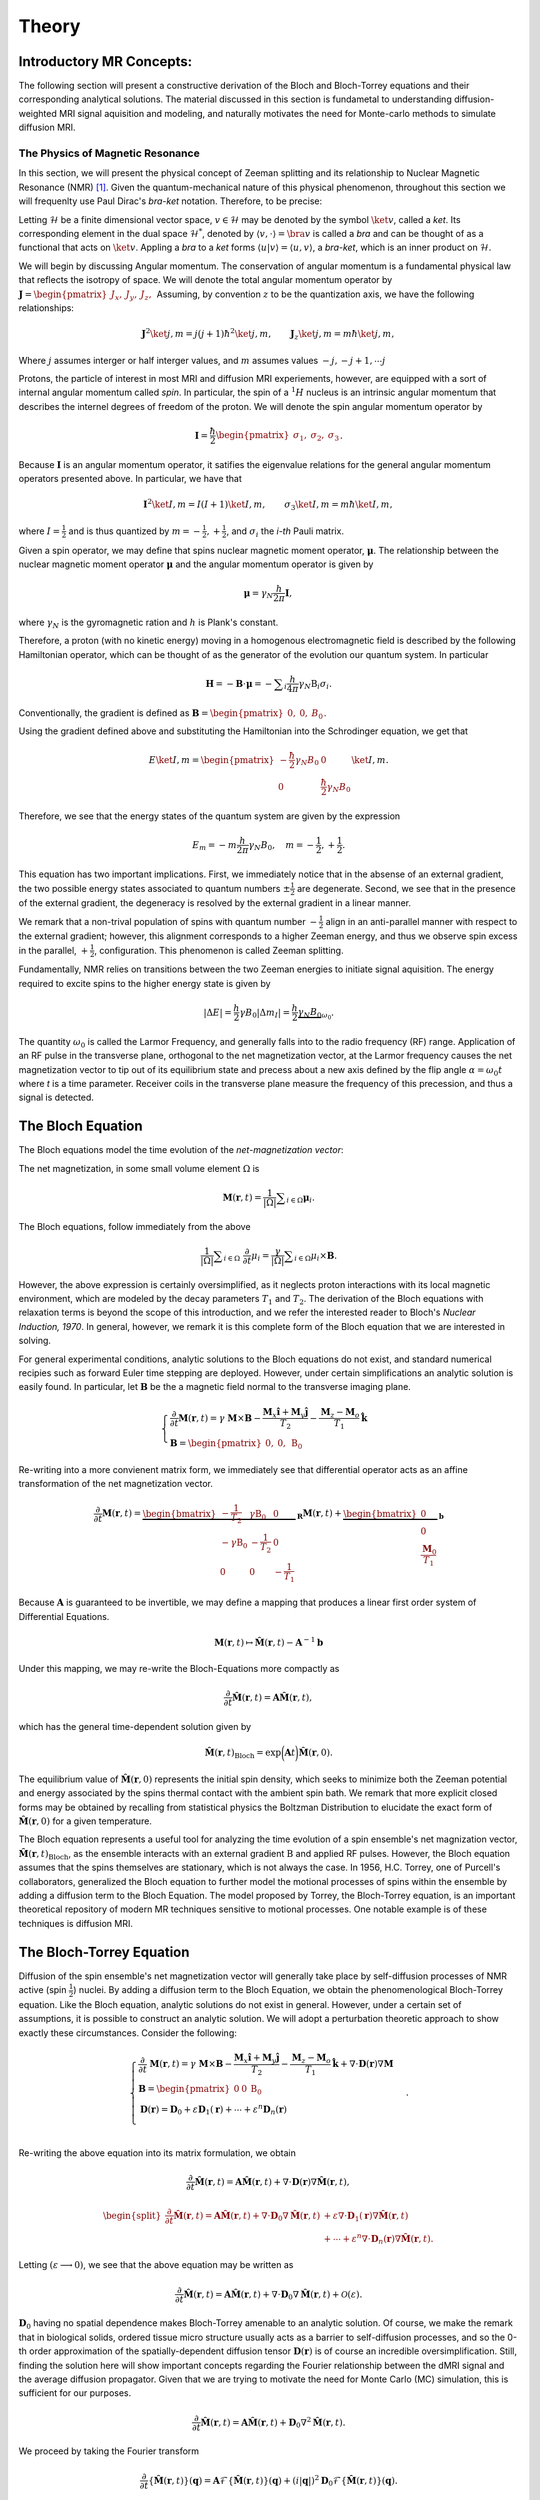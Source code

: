 Theory
==============================

Introductory MR Concepts:
---------------------------------------------------------------
The following section will present a
constructive derivation of the Bloch and Bloch-Torrey equations and their
corresponding analytical solutions. The material discussed in this section is
fundametal to understanding diffusion-weighted MRI signal aquisition and
modeling, and naturally motivates the need for Monte-carlo methods to simulate
diffusion MRI.

+++++++++++++++++++++++++++++++++
The Physics of Magnetic Resonance
+++++++++++++++++++++++++++++++++
In this section, we will present the physical concept of Zeeman splitting and
its relationship to Nuclear Magnetic Resonance (NMR) [#Callaghan]_. Given the
quantum-mechanical nature of this physical phenomenon, throughout this section
we will frequenlty use Paul Dirac's *bra-ket* notation. Therefore, to be
precise:

Letting :math:`\mathcal{H}` be a finite dimensional vector space, :math:`v \in \mathcal{H}`
may be denoted by the symbol :math:`\ket{v}`, called a *ket*. Its corresponding element in the 
dual space :math:`\mathcal{H}^{*}`, denoted by :math:`\langle v, \cdot \rangle = \bra{v}` is called a *bra*
and can be thought of as a functional that acts on :math:`\ket{v}`. Appling a *bra* to a *ket*
forms :math:`\langle u | v \rangle = \langle u, v \rangle`, a *bra-ket*, which is an inner product on :math:`\mathcal{H}`.

We will begin by discussing Angular momentum. The conservation of angular
momentum is a fundamental physical law that reflects the isotropy of space. We
will denote the total angular momentum operator by :math:`\mathbf{J} = \begin{pmatrix}J_{x}, & J_{y}, & J_{z}, \end{pmatrix}`
Assuming, by convention :math:`z` to be the quantization axis, we have the following relationships:

.. math::
    \mathbf{J}^{2} \ket{j,m} = j(j+1)\hbar^{2} \ket{j,m},
    \qquad
    \mathbf{J}_{z} \ket{j,m} = m \hbar \ket{j,m},

Where :math:`j` assumes interger or half interger values, and :math:`m` assumes values :math:`-j, -j+1, \cdots j`

Protons, the particle of interest in most MRI and diffusion MRI experiements,
however, are equipped with a sort of internal angular momentum called
*spin*. In particular, the spin of a :math:`{}^{1}H` nucleus is an intrinsic
angular momentum that describes the internel degrees of freedom of the proton.
We will denote the spin angular momentum operator by

.. math::
     \mathbf{I} = \frac{\hbar}{2}\begin{pmatrix} \sigma_{1}, & \sigma_{2}, & \sigma_{3} \end{pmatrix}.

Because :math:`\mathbf{I}` is an angular momentum operator, it satifies the eigenvalue
relations for the general angular momentum operators presented above. In particular, we have that

.. math::
      \mathbf{I}^{2} \ket {I, m} = I (I + 1) \ket{I, m}, \qquad
      \sigma_{3} \ket{I,m } = m \hbar \ket{I,m},

where :math:`I = \frac{1}{2}` and is thus quantized by :math:`m = -\frac{1}{2}, +\frac{1}{2}`, 
and :math:`\sigma_{i}` the *i-th* Pauli matrix.

Given a spin operator, we may define that spins nuclear magnetic moment
operator, :math:`\boldsymbol{\mu}`. The relationship between the nuclear magnetic
moment operator :math:`\boldsymbol{\mu}` and the angular momentum operator is given
by

.. math:: 
      \boldsymbol{\mu} = \gamma_{N} \frac{h}{2\pi} \mathbf{I},

where :math:`\gamma_{N}` is the gyromagnetic ration and :math:`h` is Plank's constant.

Therefore, a proton (with no kinetic energy) moving in a homogenous
electromagnetic field is described by the following Hamiltonian operator, which can be
thought of as the generator of the evolution our quantum system. In particular

.. math:: 
    \mathbf{H} = - \mathbf{B} \cdot \boldsymbol{\mu} = - \displaystyle \sum_{i} \frac{h}{4\pi} \gamma_{N} \textbf{B}_{i}\sigma_{i}.

Conventionally, the gradient is defined as :math:`\mathbf{B} = \begin{pmatrix} 0, & 0, & B_{0} \end{pmatrix}`.

Using the gradient defined above and substituting the Hamiltonian 
into the Schrodinger equation, we get that

.. math::
     E \ket{I, m} = \begin{pmatrix}
        -\frac{\hbar}{2} \gamma_{N}B_{0} & 0 \\
        0 & \frac{\hbar}{2} \gamma_{N}B_{0}
    \end{pmatrix} \ket{I, m}.

Therefore, we see that the energy states of the quantum system are given by the expression

.. math::
     E_{m} = - m \frac{h}{2\pi} \gamma_{N} B_{0}, \quad m = -\frac{1}{2}, + \frac{1}{2}.

This equation has two important implications. First, we
immediately notice that in the absense of an external gradient, the two possible
energy states associated to quantum numbers :math:`\pm \frac{1}{2}` are degenerate.
Second, we see that in the presence of the external gradient, the degeneracy is
resolved by the external gradient in a linear manner.

We remark that a non-trival population of spins with quantum number :math:`-\frac{1}{2}` 
align in an anti-parallel manner with respect to the external
gradient; however, this alignment corresponds to a higher Zeeman energy, and
thus we observe spin excess in the parallel, :math:`+ \frac{1}{2}`, configuration.
This phenomenon is called Zeeman splitting. 

Fundamentally, NMR relies on transitions between the two Zeeman energies to
initiate signal aquisition. The energy required to excite spins to the higher
energy state is given by

.. math::
     |\Delta E | = \frac{h}{2} \gamma B_{0} |\Delta m_{I} | = \frac{h}{2} \underbrace{ \gamma_{N}B_{0}}_{\omega_{0}}.

The quantity :math:`\omega_{0}` is called the Larmor Frequency, and generally falls
into to the radio frequency (RF) range. Application of an RF pulse in the
transverse plane, orthogonal to the net magnetization vector, at the Larmor
frequency causes the net magnetization vector to tip out of its equilibrium
state and precess about a new axis defined by the flip angle 
:math:`\alpha =\omega_{0}t` where *t* is a time parameter. Receiver coils in the transverse
plane measure the frequency of this precession, and thus a signal is detected. 

The Bloch Equation
-------------------
The Bloch equations model the time evolution of the *net-magnetization vector*:

The net magnetization, in some small volume element :math:`\Omega` is

.. math::
    \boldsymbol{M}(\boldsymbol{r}, t) = \frac{1}{|\Omega|} \displaystyle \sum_{i \in \Omega}\boldsymbol{\mu}_{i}.

The Bloch equations, follow immediately from the above

.. math::
    \frac{1}{|\Omega|}\displaystyle \sum_{i \in \Omega} \; \frac{\partial}{\partial t} \mu_{i} = \frac{\gamma}{|\Omega|} \displaystyle \sum_{i \in \Omega} \mu_{i} \times \mathbf{B}.

However, the above expression is certainly oversimplified, as it
neglects proton interactions with its local magnetic environment, which are
modeled by the decay parameters :math:`T_{1}` and :math:`T_{2}`. The derivation of the Bloch
equations with relaxation terms is beyond the scope of this introduction, and we refer
the interested reader to Bloch's *Nuclear Induction, 1970*. In general,
however, we remark it is this complete form of the Bloch equation that we are
interested in solving.

For general experimental conditions, analytic solutions to the Bloch equations
do not exist, and standard numerical recipies such as forward Euler time
stepping are deployed. However, under certain simplifications an analytic solution is easily
found. In particular, let :math:`\mathbf{B}` be the a magnetic field normal to the
transverse imaging plane. 

.. math::
    \begin{cases}
        \frac{\partial}{\partial t } \mathbf{M}(\mathbf{r}, t) = \gamma \; \mathbf{M} \times \mathbf{B} - \frac{\mathbf{M}_{x} \hat{\mathbf{i}} + \mathbf{M}_{y}\hat{\mathbf{j}}} {T_{2}} - \frac{\mathbf{M}_{z}-\mathbf{M}_{o}}{T_{1}} \hat{\mathbf{k}} \\
       \mathbf{B} = \begin{pmatrix}
          0, & 0, & \mathrm{B}_{0}
       \end{pmatrix}
    \end{cases}

Re-writing into a more convienent matrix form, we immediately
see that differential operator acts as an affine transformation of the net
magnetization vector. 

.. math::
    \frac{\partial}{\partial t } \mathbf{M}(\mathbf{r}, t) = \underbrace{\begin{bmatrix}
        -\frac{1}{T_{2}} & \gamma \mathrm{B}_{0} & 0 \\
        -\gamma \mathrm{B}_{0} & -\frac{1}{T_{2}} & 0 \\
        0 & 0 & -\frac{1}{T_{1}}
    \end{bmatrix}}_{\mathbf{R}} \mathbf{M}(\mathbf{r}, t) + \underbrace{\begin{bmatrix}
        0 \\
        0 \\
        \frac{\mathbf{M}_{0}}{T_{1}}
    \end{bmatrix}}_{\mathbf{b}}

Because :math:`\mathbf{A}` is guaranteed to be invertible, we may define a mapping
that produces a linear first order system of Differential Equations.

.. math::
    \mathbf{M}(\mathbf{r}, t) \mapsto \hat{\mathbf{M}}(\mathbf{r}, t) - \mathbf{A}^{-1}\mathbf{b}

Under this mapping, we may re-write the Bloch-Equations more compactly as

.. math::
    \frac{\partial}{\partial t } \hat{\mathbf{M}} (\mathbf{r}, t) = \mathbf{A} \hat{\mathbf{M}}(\mathbf{r}, t),

which has the general time-dependent solution given by

.. math:: 
    \hat{\mathbf{M}}(\mathbf{r}, t)_{\text{Bloch}} = \exp \bigg( \mathbf{A}t \bigg) \hat{\mathbf{M}}(\mathbf{r}, 0). 

The equilibrium value of :math:`\hat{\mathbf{M}}(\mathbf{r}, 0)` represents the initial spin
density, which seeks to minimize both the Zeeman potential and energy
associated by the spins thermal contact with the ambient spin bath. We remark that more 
explicit closed forms may be obtained by recalling from statistical physics the Boltzman Distribution
to elucidate the exact form of :math:`\hat{\mathbf{M}}(\mathbf{r}, 0)` for a given temperature. 

The Bloch equation represents a useful tool for analyzing the time evolution of
a spin ensemble's net magnization vector, :math:`\hat{\mathbf{M}}(\mathbf{r},t)_{\text{Bloch}}`, 
as the ensemble interacts with an external gradient
:math:`\textbf{B}` and applied RF pulses. However, the Bloch equation assumes that the
spins themselves are stationary, which is not always the case. In 1956, H.C.
Torrey, one of Purcell's collaborators, generalized the Bloch equation to
further model the motional processes of spins within the ensemble by adding a
diffusion term to the Bloch Equation. The model proposed by Torrey, the
Bloch-Torrey equation, is an important theoretical repository of modern MR
techniques sensitive to motional processes. One notable example is of these
techniques is diffusion MRI.

The Bloch-Torrey Equation
------------------------------
Diffusion of the spin ensemble's net magnetization vector will generally take
place by self-diffusion processes of NMR active (spin :math:`\frac{1}{2}`) nuclei. By
adding a diffusion term to the Bloch Equation, we obtain the phenomenological
Bloch-Torrey equation. Like the Bloch equation, analytic solutions do not exist
in general. However, under a certain set of assumptions, it is possible to
construct an analytic solution. We will adopt a perturbation theoretic approach
to show exactly these circumstances. Consider the following: 

.. math::
    \begin{cases}
        \displaystyle \frac{\partial}{\partial t } \; {\mathbf{M}}(\mathbf{r}, t) = \gamma \; {\mathbf{M}} \times \mathbf{B} - \frac{{\mathbf{M}}_{x} \hat{\mathbf{i}} + {\mathbf{M}}_{y}\hat{\mathbf{j}}} {T_{2}} - \frac{{\mathbf{M}}_{z}-{\mathbf{M}}_{o}}{T_{1}} \hat{\mathbf{k}} + \nabla \cdot \mathbf{D}(\mathbf{r})
    \nabla {\mathbf{M}}
     \\
    \mathbf{B} = \begin{pmatrix}
       0 & 0 & \mathrm{B}_{0}
    \end{pmatrix}
    \\
    \mathbf{D}(\mathbf{r}) = \mathbf{D}_{0} + \varepsilon \mathbf{D}_{1}(\mathbf{r}) + \cdots + \varepsilon^{n}\mathbf{D}_{n}(\mathbf{r}) \\
    \end{cases}.

Re-writing the above equation into its matrix formulation, we
obtain

.. math::
    \frac{\partial}{\partial t } \hat{\mathbf{M}}(\mathbf{r}, t) = \mathbf{A}\hat{\mathbf{M}}(\mathbf{r}, t) + \nabla \cdot \mathbf{D}(\mathbf{r}) \nabla \hat{\mathbf{M}}(\mathbf{r}, t),
.. math::
    \begin{split}
      \frac{\partial}{\partial t } \hat{\mathbf{M}}(\mathbf{r}, t) = \mathbf{A}\hat{\mathbf{M}}(\mathbf{r}, t) + \nabla \cdot \mathbf{D}_{0} \nabla \hat{\mathbf{M}}(\mathbf{r}, t) & + \varepsilon \nabla \cdot \mathbf{D}_{1}(\mathbf{r}) \nabla \hat{\mathbf{M}}(\mathbf{r}, t) 
      \\
      & + \cdots +\varepsilon^{n} \nabla \cdot \mathbf{D}_{n}(\mathbf{r}) \nabla \hat{\mathbf{M}}(\mathbf{r}, t).
    \end{split}

Letting :math:`(\varepsilon \longrightarrow 0)`, we see that the above equation
may be written as

.. math:: 
     \frac{\partial}{\partial t } \hat{\mathbf{M}}(\mathbf{r}, t) = \mathbf{A}\hat{\mathbf{M}}(\mathbf{r}, t) + \nabla \cdot \mathbf{D}_{0} \nabla \hat{\mathbf{M}}(\mathbf{r}, t) + \mathcal{O}(\varepsilon).
     
:math:`\mathbf{D}_{0}` having no spatial dependence makes Bloch-Torrey amenable to an
analytic solution. Of course, we make the remark that in biological solids,
ordered tissue micro structure usually acts as a barrier to self-diffusion
processes, and so the 0-th order approximation of the spatially-dependent
diffusion tensor :math:`\mathbf{D}(\mathbf{r})` is of course an incredible oversimplification. Still,
finding the solution here will show important concepts regarding the Fourier
relationship between the dMRI signal and the average diffusion propagator. Given
that we are trying to motivate the need for Monte Carlo (MC) simulation, this is
sufficient for our purposes. 

.. math:: 
     \frac{\partial}{\partial t } \hat{\mathbf{M}}(\mathbf{r}, t) = \mathbf{A}\hat{\mathbf{M}}(\mathbf{r}, t) + \mathbf{D}_{0} \nabla^{2} \hat{\mathbf{M}}(\mathbf{r}, t).

We proceed by taking the Fourier transform

.. math::
    \frac{\partial}{\partial t } \{ \hat{\mathbf{M}}(\mathbf{r}, t) \}(\mathbf{q}) = \mathbf{A}\mathcal{F} \{ \hat{\mathbf{M}}(\mathbf{r}, t) \}(\mathbf{q}) + (i |\mathbf{q} |)^{2} \mathbf{D}_{0} \mathcal{F} \{ \hat{\mathbf{M}}(\mathbf{r}, t) \}(\mathbf{q}).

Collecting the Matrix valued terms, we obtain a linear system of Partial
Differential Equations

.. math:: 
    \frac{\partial}{\partial t } \mathcal{F} \{ \hat{\mathbf{M}}(\mathbf{r}, t) \}(\mathbf{q}) = \bigg( \mathbf{A} + (i |\mathbf{q} |)^{2} \mathbf{D}_{0} \bigg) \mathcal{F} \{ \hat{\mathbf{M}}(\mathbf{r}, t) \}(\mathbf{q}).

The solution, as we have seen is the case for the Bloch Equation, is given by

.. math:: 
    \mathcal{F} \{ \hat{\mathbf{M}}(\mathbf{r}, t) \}(\mathbf{q}) = \exp \bigg(\mathbf{A}-|\mathbf{q}|^{2} \mathbf{D}_{0} t \bigg) \mathcal{F} \{ \hat{\mathbf{M}}(\mathbf{r}, 0) \} (\mathbf{q}).

Taking the inverse Fourier transform of this general solution, we obtain

.. math::
     \hat{\mathbf{M}}(\mathbf{r}, t) \}(\mathbf{r}, t) = \exp \bigg( \mathbf{A}t \bigg) \mathcal{F}^{-1} \bigg \{ \exp \bigg( -|\mathbf{q}|^{2} \mathbf{D}_{0}t \bigg) \mathcal{F} \bigg \{ \hat{\mathbf{M}}(\mathbf{r}, 0) \bigg \} (\mathbf{q})  \bigg \} (\mathbf{r}, t).

Therefore, through application of Fubini's theorem we can rearange the above into the following form

.. math:: 
     \begin{split}\hat{\mathbf{M}}(\mathbf{r}, t) = \left (\frac{1}{2\pi} \right)^{3} \exp \left ( \mathbf{A}t \right ) \int_{\mathbb{R}^{3}} \displaystyle & \mathrm{d}^{3}\mathbf{r} \; \hat{\mathbf{M}}(\mathbf{r}, 0) 
    \\
    & \cdot \underbrace{\left( \displaystyle \int_{\mathbb{R}^{3}} \mathrm{d}^{3}\mathbf{q} \;
      \exp \left( i\mathbf{q}^{\intercal}(\mathbf{r}^{\prime} - \mathbf{r} ) -|\mathbf{q}|^{2} \mathbf{D}_{0} t \right) \; \right).}_{\mathbf{K}(\mathbf{r}^{\prime} - \mathbf{r}, t)}
    \end{split}

Finding a closed form for :math:`\mathbf{K}(\mathbf{r}^{\prime} - \mathbf{r}, t)` amounts to
computing the integral

.. math:: 
    \mathbf{K}(\mathbf{r}^{\prime} - \mathbf{r}, t) = \bigg(\frac{1}{2\pi} \bigg)^{3} \displaystyle \int_{\mathbb{R}^{3}} \mathrm{d}^{3}\mathbf{q} \;
     \exp \bigg( i\mathbf{q}^{\intercal}(\mathbf{r}^{\prime} - \mathbf{r} ) -|\mathbf{q}|^{2} \mathbf{D}_{0}t \bigg) \; .

Completing the square and simplifying to a more familiar form, we get that

.. math:: 
    \begin{split}
    \mathbf{K}(\mathbf{r}^{\prime} - \mathbf{r}, t) &= \bigg(\frac{1}{2\pi} \bigg)^{3} \exp \bigg( {-\frac{|\mathbf{r}^{\prime} - \mathbf{r}|^{2}}{4\mathbf{D}_{0}t}} \bigg)
    \\
    & \displaystyle \int_{\mathbb{R}^{3}} \mathrm{d}^{3}\mathbf{q} \; \exp \bigg( - \bigg( \mathbf{q} \sqrt{\mathbf{D}_{0}t} - \frac{i}{2\sqrt{\mathbf{D}_{0}t}} (\mathbf{r}^{\prime} - \mathbf{r} ) \bigg)^{2} \; \bigg).
    \end{split}

However, making a simple change of variables :math:`\mathbf{q} \mapsto \frac{\mathbf{s}}{\sqrt{\mathbf{D}_{0}t}} + \frac{i}{2\mathbf{D}_{0}t} (\mathbf{r}^{\prime}-\mathbf{r} )`, we get a familiar form

.. math::
      \mathbf{K}(\mathbf{r}^{\prime} - \mathbf{r}, t) = \bigg(\frac{1}{2\pi} \bigg)^{3} \frac{1}{(\mathbf{D}_{0}t)^{3/2} } \cdot \exp \bigg( {-\frac{|\mathbf{r}^{\prime} - \mathbf{r}|^{2}}{4\mathbf{D}_{0}t}} \bigg) \displaystyle \int_{\mathbb{R}^{3}} \mathrm{d}^{3}\mathbf{s} \exp \bigg(-\mathbf{s}^{2} \bigg) 

Now the integral term here is just the Gaussian integral. We recognize this
function as the self-correlation function which denotes the probability of
moving from position :math:`\mathbf{r}` to :math:`\mathbf{r}^{\prime}` in time *t*. Henceforth, we will
denote :math:`\mathbf{K}(\mathbf{r}^{\prime} - \mathbf{r}, t)` by :math:`\boldsymbol{\mathcal{G}}(\mathbf{r} |\mathbf{r}^{\prime}, t)` 

.. math::
    \boldsymbol{\mathcal{G}}(\mathbf{r} | \mathbf{r}^{\prime}, t) = \mathbf{K}(\mathbf{r}^{\prime} - \mathbf{r}, t) = \bigg( \frac{1}{4\pi\mathbf{D}_{0}t} \bigg)^{3/2} \exp \bigg( {-\frac{|\mathbf{r}^{\prime} - \mathbf{r}|^{2}}{4\mathbf{D}_{0}t}} \bigg).

Thus, the general solution to Bloch-Torrey is given by the following

.. math::
     \hat{\mathbf{M}}(\mathbf{r}, t) = \exp (\mathbf{A}t) \cdot \displaystyle \int_{\mathbb{R}^{3}} \mathrm{d}^{3}\mathbf{r} \; \boldsymbol{\mathbf{G}}(\mathbf{r} | \mathbf{r}^{\prime}, t) \hat{\mathbf{M}}(\mathbf{r}, 0).

Therefore, for certain initial spin ensemble distributions we can expect to have
an analytic solution. 

The Pulsed Gradient Spin Echo (PGSE) Experiment
-----------------------------------------------
Developed by E.O. Stejskal and J.E. Tanner in 1965, the pulsed gradient spin
echo (PGSE) experiment sensitizes a spin ensemble's echo signal to the molecular
self-diffusion occurring between two applied gradient pulses [#Haacke]_. The general idea
is that a :math:`(\frac{\pi}{2})_{x}`` pulse tips the net magnetization into the
transverse plane, and then the bulk magnetization is hit with a gradient, :math:`\mathbf{g}`,
for duration :math:`\delta` that encodes a position-dependent phase shift according
to:

.. math::
     \varphi(t) = \displaystyle \int_{0}^{\tau = t} \mathrm{d} \tau \; \omega(\tau) 

The spin ensemble is then refocused with a :math:`\pi_{x}` pulse, and at time :math:`\Delta`
the gradient, :math:`\mathbf{g}`, is again applied for duration :math:`\delta`. Schematically, the
PGSE experiement is represented by:

.. figure:: PGSE_sequence.png

    (\ **Top**\ ) Pulse sequence generated by radio frequency, or RF, transmission coils. (\ **Middle**\ ) Resultant diffusion gradient. (\ **Bottom**\ ) Spin echo signal measured by RF receive coils.

As depicted by the schematic, we adopt the narrow pulse approximation of the
applied magnetic gradients :math:`\mathbf{g}`. In particular, for the PGSE experiement we
have that
    
.. math::
     \mathbf{k}(\tau) = \gamma \delta \mathbf{g} \; \odot \bigg( -\delta^{3}(\tau) + \; \delta^{3}(\tau-\Delta) \bigg) 

where :math:`\mathbf{g} \in \mathbb{S}^{2}` is the direction of the gradient and :math:`\delta` is
the duration of the gradient pulse.


Substituting this expression into the phase shift equation, we get that 
the phase shift at acquisition time :math:`TE = \Delta` for the
PGSE experiment is given by

.. math::
     \varphi(t = \Delta) = \gamma \delta \displaystyle \int_{0}^{\tau = \Delta} \mathrm{d}\tau \; \displaystyle \sum_{i} \mathbf{g}_{i}\mathbf{r}_{i}(\tau) \cdot ( -\delta(\tau) + \; \delta(\tau-\Delta) )
.. math::
     \varphi(t = \Delta) = \gamma \delta \displaystyle \sum_{i} \mathbf{g}_{i} \cdot ( \mathbf{r}_{i}(\Delta) - \mathbf{r}_{i}(0)) = \gamma \delta \mathbf{g}^{\intercal} (\mathbf{r}^{\prime} - \mathbf{r})

Thus, we see that the phase shift is sensitive to the molecular self diffusion
of a spin from position :math:`\mathbf{r}` to position :math:`\mathbf{r}^{\prime}`. We remark that in the
actual PGSE experiment, the gradient pulse is instead defined by a scaled Dirac
delta so that the Fourier relationship between the signal echo and the diffusion
propagator is more explicit.

The Stejskal-Tanner Equation
----------------------------
By the general solution we found for the Bloch-Torrey equations, the bulk magnetization vector,
:math:`\hat{\mathbf{M}}(\mathbf{r}, t)`, is the product of two independent sources of decay.
First, there is decay in the net magnetization due to the :math:`T_{1}` and :math:`T_{2}`
relaxation terms within the expression :math:`\exp (\mathbf{A}t)`. Secondly, the
magnetization vector experiences decay via the diffusion processes encoded in
the Green's function corresponding to the diffusion term. Because our goal is to
measure the signal decay only from diffusion processes, we simply divide the
measured signal echo in the presence of a gradient, :math:`S(\mathbf{g}, t)` by the signal
echo induced in the absence of an applied gradient, :math:`S(0, t)`, producing an echo
attenuation sensitive only to the self-diffusion processes of magnetic moment
bearing nuclei

.. math::
    E(\mathbf{g}, t) = \frac{S(\mathbf{g}, t)}{S(0,t)}.

Consider the PGSE experiment with wavevector :math:`\mathbf{q}` and gradient :math:`\mathbf{g}`

.. math::
    \left\{
        \begin{aligned} 
            \mathbf{q}(\tau) &= (2\pi)^{-1}\gamma \delta \mathbf{k}(\tau), \\
            \mathbf{k}(\tau) &= \gamma \delta \mathbf{g} \; \odot \bigg( -\delta^{3}(\tau) + \; \delta^{3}(\tau-\Delta) \bigg) \\
            \omega(\tau) &= \mathbf{k}(t)^{\intercal}\mathbf{r}(t). 
        \end{aligned}
    \right.

We make the remark that the frequency expression above is obtained by using the
Larmor frequency :math:`\gamma B_{0}` as a reference frequency so it may be neglected
in the detection process. Therefore, for spins within some neighborhood of
:math:`\mathbf{r}` such that they may be described by the local magnetization density
:math:`\boldsymbol{\rho}(\mathbf{r})`, the PGSE signal is given by

.. math::
    \mathrm{d} E(\mathbf{g}, t) = \boldsymbol \rho(\mathbf{r}) \mathrm{d}^{3}\mathbf{r} \cdot \exp \bigg(-i \varphi(t) \bigg).

Substituting in the result fron phase shift expression

.. math::
    \mathrm{d} E(\mathbf{g}, t = \Delta) = \boldsymbol \rho(\mathbf{r}) \mathrm{d}^{3}\mathbf{r} \cdot \exp \bigg(-i \gamma \delta \mathbf{g}^{\intercal} (\mathbf{r}^{\prime} - \mathbf{r}) \bigg)

where :math:`\boldsymbol\rho(\mathbf{r})` is given by the solution to Bloch-Torrey modulo the
relaxation terms, which are safely accounted for via the division of the PGSE
signal :math:`S(\mathbf{g}, t)` by the Hahn echo signal :math:`S(0, t)`. Therefore

.. math:: 
    \boldsymbol\rho(\mathbf{r}) = \displaystyle \int_{\mathbb{R}^{3}} \mathrm{d}^{3}\mathbf{r} \; \boldsymbol{\mathcal{G}}(\mathbf{r} | \mathbf{r}^{\prime}, t) \hat{\mathbf{M}}(\mathbf{r}, 0) 

Making the substitution :math:`\mathbf{r} = \mathbf{r}^{'} - \mathbf{R}` we get that

.. math::
     \boldsymbol\rho(\mathbf{r}) = \bar{\boldsymbol{\mathcal{G}}}(\mathbf{R}, t) = \displaystyle \int_{\mathbb{R}^{3}} \mathrm{d}^{3}\mathbf{r} \; \boldsymbol{\mathcal{G}}(\mathbf{r} | \mathbf{r} + \mathbf{R}, t) \hat{\mathbf{M}}(\mathbf{r}, 0).

Here :math:`\bar{\boldsymbol{\mathcal{G}}}(\mathbf{R}, t)` is usually referred to by the
literature as the average diffusion propagator. 

We make the remark that if the diffusion process is unbounded, then the kernel
function :math:`\boldsymbol{\mathcal{G}}(\mathbf{r} | \mathbf{r}^{\prime}, t)` has no functional dependence
on :math:`\mathbf{r}`, but rather on the quantity :math:`||\mathbf{r}^{\prime} - \mathbf{r} ||^{2}`. Under these
circumstances, we see that the average diffusion propogator is given by

.. math::
     \bar{\boldsymbol{\mathcal{G}}}(\mathbf{R}, t) = \boldsymbol{\mathcal{G}}(\mathbf{r} | \mathbf{r}^{\prime}, t) \underbrace{\displaystyle \int_{\mathbb{R}^{3}} \mathrm{d}^{3}\mathbf{r} \;  \hat{\mathbf{M}}(\mathbf{r}, 0)}_{1}.

Substituting the general form for the spin density :math:`\boldsymbol \rho (\mathbf{r})` into
signal attention expression, we get that

.. math::
     \mathrm{d} E(\mathbf{g}, t = \Delta ) = \; \bar{\boldsymbol{\mathcal{G}}}(\mathbf{R}, \Delta ) \mathrm{d}\mathbf{R} \; \exp 
    \bigg(i\gamma \delta \mathbf{g}^{\intercal} \mathbf{R} \bigg) .

Defining a reciprocal space

.. math::
     \mathbf{q} = (2\pi)^{-1} \delta \gamma \mathbf{g} \longrightarrow 2\pi i \mathbf{q}^{\intercal} = i \gamma \delta \mathbf{g}^{\intercal}.

The careful reader will realize that by the relationship: :math:`2\pi i \mathbf{q}^{\intercal} = i\gamma \delta \mathbf{g}^{\intercal}`, 
the PGSE experiment essentially is sampling the Fourier
space of the diffusion propogator. In particular, we have that :math:`E(\mathbf{g}, t)` is
precisely the Fourier transformation of average diffusion propagator 
:math:`\bar{\boldsymbol{\mathcal{G}}} (\mathbf{R}, t)`

In the case of free, unrestricted diffusion, the average propagator is known to
us so we may actually compute the Fourier transform. By doing so we obtain the
famous Stejskal-Tanner equation for the PGSE experiment:

.. math::
    \begin{split}
    E(\mathbf{g}, t = \Delta ) = \bigg( \frac{1}{4\pi\mathbf{D}_{0}\Delta} \bigg)^{3/2} \displaystyle \int_{\mathbb{R}^{3}} \mathrm{d}^{3}\mathbf{r}^{\prime} \; &\exp \bigg( {-\frac{|\mathbf{r}^{\prime} - \mathbf{r}|^{2}}{4\mathbf{D}_{0}\Delta}} \bigg) \exp \bigg( 2\pi i \mathbf{q}^{\intercal} (\mathbf{r}^{\prime} - \mathbf{r} ) \bigg),
    \end{split}

.. math::
    E(\mathbf{g}, t = \Delta ) = \exp \bigg(-4\pi^{2}|\mathbf{q}|^{2} \boldsymbol{D}_{0} \Delta \bigg) = \exp \bigg( -\gamma^{2}\delta^{2}\mathbf{g}^{2}\mathbf{D}_{0}\Delta \bigg) \; .

The scalar :math:`\gamma^{2}\delta^{2}\mathbf{g}^{2}\Delta` is usually called the b-value,
or diffusion-weighting factor.

In more general cases, where diffusion is not completely unrestricted,
:math:`\bar{\boldsymbol{\mathcal{G}}} (\mathbf{R}, t)` and :math:`\mathbf{D}` have spatial dependence,
an analytic solution is intractable. Standard numerical methods like forward
Euler time-stepping or Chebyshev Spectral Methods, may yield solutions when the
spatial dependence of the diffusion tensor is not too complicated. On domains
designed to mimic biological tissue, finding a parametization of the spatially
dependent diffusion tensor is not possible. Therefore we must deploy Monte
Carlo Simulation methods to sample the diffusion propogator and compute a
solution.


Simulated Diffusion
------------------------------
To sample the diffusion propogator in a realistic manner, we simulate the molecular self-diffusion process for resident spins and calculate the resulting dMRI signal via pulsed gradient spin echo (PGSE) aquisition. The spin diffusion process is modelled via a random walk for each spin in the simulated ensemble. Spins are initially populated uniformly throughout the simulated image voxel. Subsequently, spin positions are updated at each time step under the constraint that they remain in the local environment in which they are initialized. Since the echo times typically used in diffusion magnetic resonance imaging (dMRI) experiments are below the mean preexchange lifetime (:math:`{\tau_i}`) of cellular water, we can safely neglect flux between the simulated microstructural components. The non-exchange of spins between tissue structures is ensured by rejection sampling of proposed steps beyond the relevant structure. At each time step :math:`\dd{t}`, spins are displaced by a distance determined by specified diffusivity of the relevant compartment. Spin displacment directions, :math:`\va{u} \in S^{2}`, are determined using the ``xoroshiro128+`` pseudo-random number generator. Specifically, the displacement of a spin during the :math:`{i^{\mathrm{th}}}` time step is given by

.. math::
    \va{r}_{i} = \va{r}_{i-1} + \sqrt{6 \mathbf{D}_{0}^{local}\dd{t}} \cdot \vu{u} 

Given the large number of spins required for convergence of the simulated PGSE signal, our code was developed with considerable 
attention towards preformance. To this end, spin trajectories are individually computed on a signle thread of the 
graphical processing unit (GPU), thus allowing for a non-linear relationship between the number of spins populated in the simulated voxel and overall runtime of the simulation. Typical experiements feature :math:`{[0.25,\, 1] \times 10^6}` spins and are completed within :math:`\sim 15` and :math:`60` minutes, depending on the complexity of the simulated microstructure. 

The diffusion process may be simulated for arbitrary geometries characterized by:

    - :math:`N_{\mathrm{fibers}} \in [0,\, 4]` distinct fiber populations, each with user-specified orientations, volume fractions, and intra-axonal diffusivities :math:`\mathbf{D}_{0}`, and 
    - :math:`N_{\mathrm{cells}} \in [0,\, 2]` distinct cell populations, each with user-specified radii and volume fractions.

Simulated Signal Acquisition
------------------------------
Data from the simulated spin trajectories is then used to compute the echo signal produced via PGSE sequence shown above:

The dMRI signal generated by the :math:`k^{\mathrm{th}}` diffusion gradient :math:`\va{g}_{k}` is calculated via standard numerical integration, which yields the following:

.. math::
    \eval{E(\va{g}_{k}, t)}_{t=TE} = \frac{1}{N_{\text{spins}}} \displaystyle\sum_{i = 1}^{N_{\text{spins}}} \exp\left( -i \sum_{t}^{N_{t}} \gamma \va{g}^{\intercal}_{k}(t) \cdot \va{r}(t) \dd{t} \right)

This signal can subsequently be used for, inter alia, the rapid prototyping, validation, and comparison of models for diffusion in biological tissue. At present, the authors are particularly interesting in evalutating various models of diffusion for their capacity to solve the `inverse problem`: recovery of ground truth intrinsic diffusivities for simulated biophysical structures in realistically-represented tissues.

References
----------
.. [#Callaghan] Callaghan PT. Principles of nuclear magnetic resonance microscopy. Oxford: Oxford University Press; 1995.
.. [#Haacke] Haacke EM, Brown RW, et al. Magnetic resonance imaging: physical principles and sequence design. New York: Wiley; 1999.
